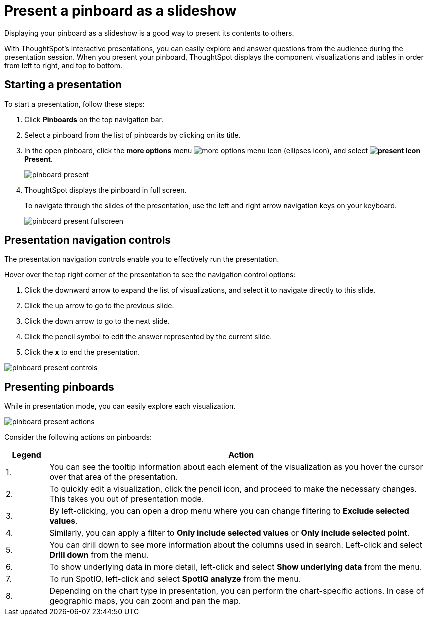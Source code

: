 = Present a pinboard as a slideshow
:last_updated: 11/24/2020
:experimental:
:linkattrs:
:page-aliases: /end-user/pinboards/start-a-slideshow.adoc

Displaying your pinboard as a slideshow is a good way to present its contents to others.

With ThoughtSpot's interactive presentations, you can easily explore and answer questions from the audience during the presentation session.
When you present your pinboard, ThoughtSpot displays the component visualizations and tables in order from left to right, and top to bottom.

== Starting a presentation

To start a presentation, follow these steps:

. Click *Pinboards* on the top navigation bar.
. Select a pinboard from the list of pinboards by clicking on its title.
. In the open pinboard, click the *more options* menu image:icon-ellipses.png[more options menu icon] (ellipses icon), and select *image:icon-present.png[present icon] Present*.
+
image::pinboard-present.png[]

. ThoughtSpot displays the pinboard in full screen.
+
To navigate through the slides of the presentation, use the left and right arrow navigation keys on your keyboard.
+
image::pinboard-present-fullscreen.png[]

== Presentation navigation controls

The presentation navigation controls enable you to effectively run the presentation.

Hover over the top right corner of the presentation to see the navigation control options:

. Click the downward arrow to expand the list of visualizations, and select it to navigate directly to this slide.
. Click the up arrow to go to the previous slide.
. Click the down arrow to go to the next slide.
. Click the pencil symbol to edit the answer represented by the current slide.
. Click the *x* to end the presentation.

image::pinboard-present-controls.png[]

== Presenting pinboards

While in presentation mode, you can easily explore each visualization.

image::pinboard-present-actions.png[]

Consider the following actions on pinboards:

[cols="10%,90%",options="header"]
|===
| Legend | Action

| 1.
| You can see the tooltip information about each element of the visualization as you hover the cursor over that area of the presentation.

| 2.
| To quickly edit a visualization, click the pencil icon, and proceed to make the necessary changes.
This takes you out of presentation mode.

| 3.
| By left-clicking, you can open a drop menu where you can change filtering to *Exclude selected values*.

| 4.
| Similarly, you can apply a filter to *Only include selected values* or *Only include selected  point*.

| 5.
| You can drill down to see more information about the columns used in search.
Left-click and select *Drill down* from the menu.

| 6.
| To show underlying data in more detail, left-click and select *Show underlying data* from the menu.

| 7.
| To run SpotIQ, left-click and select *SpotIQ analyze* from the menu.

| 8.
| Depending on the chart type in presentation, you can perform the chart-specific actions.
In case of geographic maps, you can zoom and pan the map.
|===
